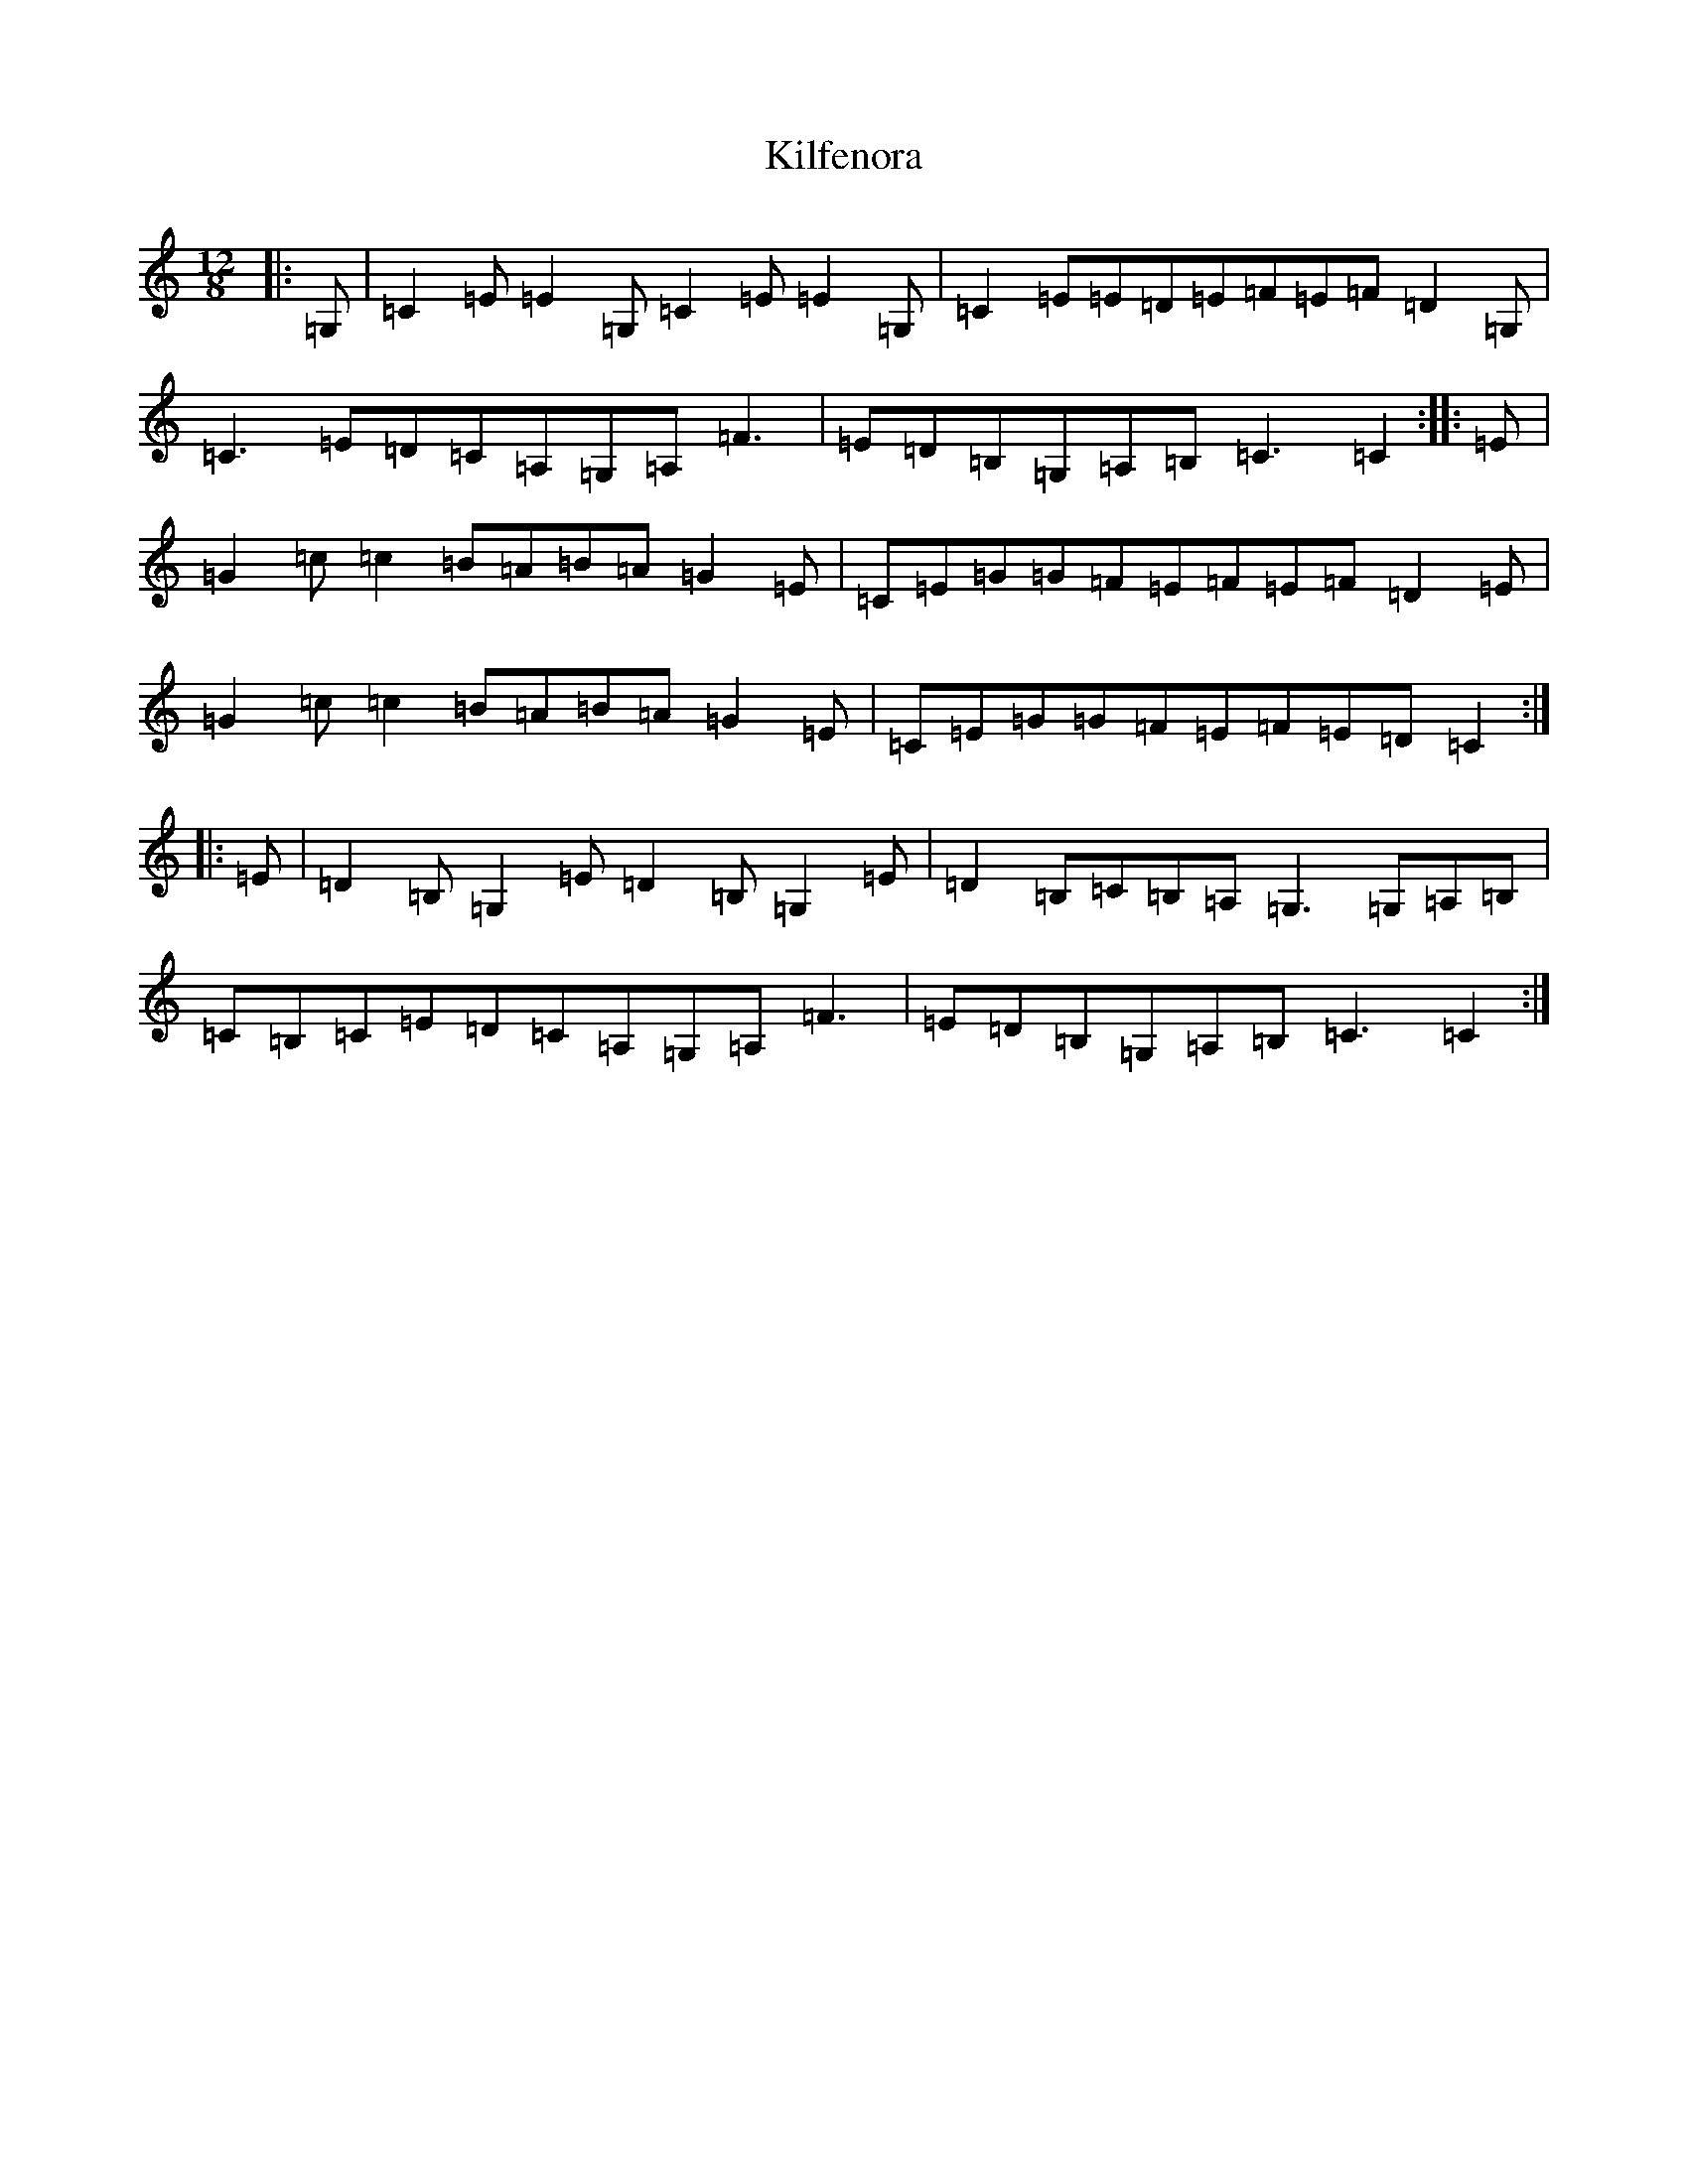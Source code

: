 X: 11396
T: Kilfenora
S: https://thesession.org/tunes/7541#setting7541
R: slide
M:12/8
L:1/8
K: C Major
|:=G,|=C2=E=E2=G,=C2=E=E2=G,|=C2=E=E=D=E=F=E=F=D2=G,|=C3=E=D=C=A,=G,=A,=F3|=E=D=B,=G,=A,=B,=C3=C2:||:=E|=G2=c=c2=B=A=B=A=G2=E|=C=E=G=G=F=E=F=E=F=D2=E|=G2=c=c2=B=A=B=A=G2=E|=C=E=G=G=F=E=F=E=D=C2:||:=E|=D2=B,=G,2=E=D2=B,=G,2=E|=D2=B,=C=B,=A,=G,3=G,=A,=B,|=C=B,=C=E=D=C=A,=G,=A,=F3|=E=D=B,=G,=A,=B,=C3=C2:|